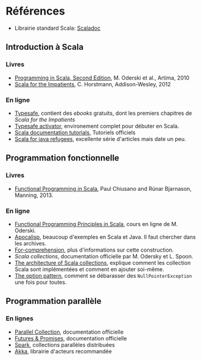 * Références

- Librairie standard Scala: [[http://www.scala-lang.org/api/current/][Scaladoc]]

** Introduction à Scala

*** Livres

- [[http://www.artima.com/shop/programming_in_scala_2ed][Programming in Scala, Second Edition]], M. Oderski et al., Artima, 2010
- [[http://horstmann.com/scala/][Scala for the Impatients]], C. Horstmann, Addison-Wesley, 2012


*** En ligne

- [[http://typesafe.com/platform/tools/scala][Typesafe]], contient des /ebooks/ gratuits, dont les premiers chapitres de /Scala for the Impatients/
- [[http://typesafe.com/platform/getstarted][Typesafe activator]], environement complet pour débuter en Scala.
- [[http://docs.scala-lang.org/tutorials/][Scala documentation tutorials]], Tutoriels officiels
- [[http://www.codecommit.com/blog/scala/roundup-scala-for-java-refugee][Scala for java refugees]], excellente série d'articles mais date un peu.

** Programmation fonctionnelle

*** Livres

- [[http://www.manning.com/bjarnason/][Functional Programming in Scala]], Paul Chiusano and Rúnar Bjarnason, Manning, 2013.

*** En ligne

- [[https://www.coursera.org/course/progfun][Functional Programming Principles in Scala]], cours en ligne de M. Oderski.
- [[http://apocalisp.wordpress.com/][Apocalisp]], beaucoup d'exemples en Scala et Java. Il faut chercher dans les archives.
- [[http://www.scala-lang.org/node/111][For-comprehension]], plus d'informations sur cette construction.
- [[Scala collections]], documentation officielle par M. Odersky et L. Spoon.
- [[http://docs.scala-lang.org/overviews/core/architecture-of-scala-collections.html][The architecture of Scala collections]], explique comment les
  collection Scala sont implémentées et comment en ajouter soi-même.
- [[http://www.codecommit.com/blog/scala/the-option-pattern][The option pattern]], comment se débarasser des =NullPointerException= une fois pour
  toutes.

** Programmation parallèle

*** En lignes

- [[http://docs.scala-lang.org/overviews/parallel-collections/overview.html][Parallel Collection]], documentation officielle
- [[http://docs.scala-lang.org/overviews/core/futures.html][Futures & Promises]], documentation officielle
- [[http://spark-project.org/][Spark]], collections parallèles distribuées
- [[http://akka.io/][Akka]], librairie d'acteurs recommandée
